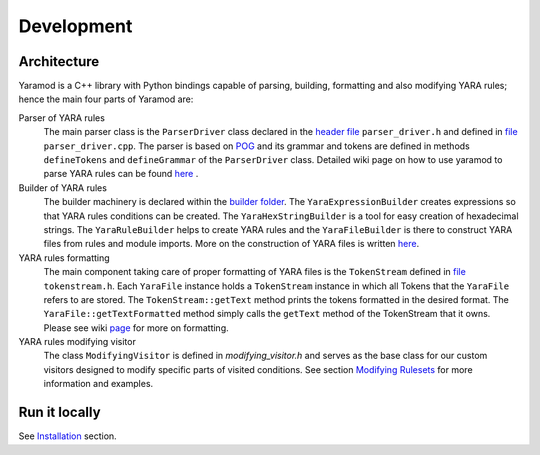 ===========
Development
===========


Architecture
============

Yaramod is a C++ library with Python bindings capable of parsing, building, formatting and also modifying YARA rules; hence the main four parts of Yaramod are:

Parser of YARA rules
    The main parser class is the ``ParserDriver`` class declared in the `header file <https://github.com/avast/yaramod/blob/master/include/yaramod/parser/parser_driver.h>`_ ``parser_driver.h``
    and defined in `file <https://github.com/avast/yaramod/blob/master/src/parser/parser_driver.cpp>`_ ``parser_driver.cpp``.
    The parser is based on `POG <https://github.com/metthal/pog>`_ and its grammar and tokens are defined in methods ``defineTokens``
    and ``defineGrammar`` of the ``ParserDriver`` class. Detailed wiki page on how to use yaramod to parse YARA rules can be found `here <https://github.com/avast/yaramod/wiki/Parsing-YARA-files>`_ .

Builder of YARA rules
    The builder machinery is declared within the `builder folder <https://github.com/avast/yaramod/tree/master/include/yaramod/builder>`_.
    The ``YaraExpressionBuilder`` creates expressions so that YARA rules conditions can be created. The ``YaraHexStringBuilder`` is a tool
    for easy creation of hexadecimal strings. The ``YaraRuleBuilder`` helps to create YARA rules and the ``YaraFileBuilder`` is there
    to construct YARA files from rules and module imports. More on the construction of YARA files is written `here <https://github.com/avast/yaramod/wiki/Constructing-YARA-files>`_.

YARA rules formatting
    The main component taking care of proper formatting of YARA files is the ``TokenStream`` defined in `file <https://github.com/avast/yaramod/blob/master/include/yaramod/types/token_stream.h>`_ ``tokenstream.h``.
    Each ``YaraFile`` instance holds a ``TokenStream`` instance in which all Tokens that the ``YaraFile`` refers to are stored.
    The ``TokenStream::getText`` method prints the tokens formatted in the desired format. The ``YaraFile::getTextFormatted`` method
    simply calls the ``getText`` method of the TokenStream that it owns.
    Please see wiki `page <https://yaramod.readthedocs.io/en/latest/formatting_rulesets.html>`_ for more on formatting.

YARA rules modifying visitor
    The class ``ModifyingVisitor`` is defined in `modifying_visitor.h` and serves as the base class for our custom visitors designed
    to modify specific parts of visited conditions. See section `Modifying Rulesets <https://yaramod.readthedocs.io/en/latest/modifying_rulesets.html>`_ for more information and examples.

Run it locally
==============
See `Installation <https://yaramod.readthedocs.io/en/latest/installation.html>`_ section.